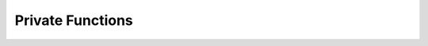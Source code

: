 Private Functions
===========================

.. doxygengroup:: CRC_Private_Functions
   :project: STM32Cube_U585
